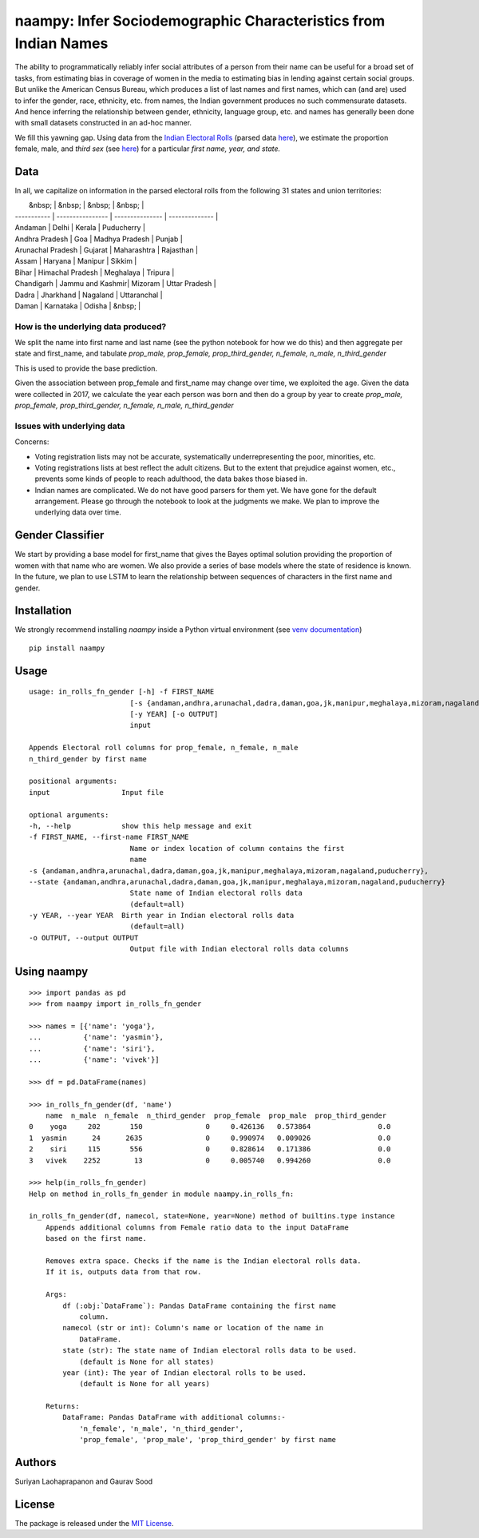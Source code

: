 naampy: Infer Sociodemographic Characteristics from Indian Names
----------------------------------------------------------------

.. image:: https://travis-ci.org/appeler/naampy.svg?branch=master
    :target: https://travis-ci.org/appeler/naampy
.. image:: https://ci.appveyor.com/api/projects/status/q4wr4clilf4samlk?svg=true
    :target: https://ci.appveyor.com/project/soodoku/naampy
.. image:: https://img.shields.io/pypi/v/naampy.svg
    :target: https://pypi.python.org/pypi/naampy
.. image:: https://pepy.tech/badge/naampy
    :target: https://pepy.tech/project/naampy


The ability to programmatically reliably infer social attributes of a person from their name can be useful for a broad set of tasks, from estimating bias in coverage of women in the media to estimating bias in lending against certain social groups. But unlike the American Census Bureau, which produces a list of last names and first names, which can (and are) used to infer the gender, race, ethnicity, etc. from names, the Indian government produces no such commensurate datasets. And hence inferring the relationship between gender, ethnicity, language group, etc. and names has generally been done with small datasets constructed in an ad-hoc manner.

We fill this yawning gap. Using data from the `Indian Electoral Rolls <https://github.com/in-rolls/electoral_rolls>`__ (parsed data `here <https://dataverse.harvard.edu/dataset.xhtml?persistentId=doi:10.7910/DVN/MUEGDT>`__), we estimate the proportion female, male, and `third sex` (see `here <https://en.wikipedia.org/wiki/Third_gender>`__) for a particular `first name, year, and state.`

Data
~~~~

In all, we capitalize on information in the parsed electoral rolls from the following 31 states and union territories: 

|     &nbsp;        |    &nbsp;  |  &nbsp;               |   &nbsp;       |
| -----------       | ---------------- | --------------- | -------------- |
| Andaman           | Delhi            | Kerala          | Puducherry     |
| Andhra Pradesh    | Goa              | Madhya Pradesh  | Punjab         |
| Arunachal Pradesh | Gujarat          | Maharashtra     | Rajasthan      | 
| Assam             | Haryana          | Manipur         | Sikkim         |
| Bihar             | Himachal Pradesh | Meghalaya       | Tripura        | 
| Chandigarh        | Jammu and Kashmir| Mizoram         | Uttar Pradesh  |   
| Dadra             | Jharkhand        | Nagaland        | Uttaranchal    |
| Daman             | Karnataka        | Odisha          |        &nbsp;  |

  

How is the underlying data produced?
====================================

We split the name into first name and last name (see the python notebook for how we do this) and then aggregate per state and first_name, and tabulate `prop_male, prop_female, prop_third_gender, n_female, n_male, n_third_gender`

This is used to provide the base prediction.

Given the association between prop_female and first_name may change over time, we exploited the age. Given the data were collected in 2017, we calculate the year each person was born and then do a group by year to create `prop_male, prop_female, prop_third_gender, n_female, n_male, n_third_gender`

Issues with underlying data
==============================

Concerns:

* Voting registration lists may not be accurate, systematically underrepresenting the poor, minorities, etc.
* Voting registrations lists at best reflect the adult citizens. But to the extent that prejudice against women, etc., prevents some kinds of people to reach adulthood, the data bakes those biased in.
* Indian names are complicated. We do not have good parsers for them yet. We have gone for the default arrangement. Please go through the notebook to look at the judgments we make. We plan to improve the underlying data over time.

Gender Classifier
~~~~~~~~~~~~~~~~~

We start by providing a base model for first\_name that gives the Bayes
optimal solution providing the proportion of women with that name who
are women. We also provide a series of base models where the state of
residence is known. In the future, we plan to use LSTM to learn the relationship between
sequences of characters in the first name and gender.

Installation
~~~~~~~~~~~~~~

We strongly recommend installing `naampy` inside a Python virtual environment (see `venv documentation <https://docs.python.org/3/library/venv.html#creating-virtual-environments>`__)

::

    pip install naampy


Usage
~~~~~

::

    usage: in_rolls_fn_gender [-h] -f FIRST_NAME
                            [-s {andaman,andhra,arunachal,dadra,daman,goa,jk,manipur,meghalaya,mizoram,nagaland,puducherry}]
                            [-y YEAR] [-o OUTPUT]
                            input

    Appends Electoral roll columns for prop_female, n_female, n_male
    n_third_gender by first name

    positional arguments:
    input                 Input file

    optional arguments:
    -h, --help            show this help message and exit
    -f FIRST_NAME, --first-name FIRST_NAME
                            Name or index location of column contains the first
                            name
    -s {andaman,andhra,arunachal,dadra,daman,goa,jk,manipur,meghalaya,mizoram,nagaland,puducherry},
    --state {andaman,andhra,arunachal,dadra,daman,goa,jk,manipur,meghalaya,mizoram,nagaland,puducherry}
                            State name of Indian electoral rolls data
                            (default=all)
    -y YEAR, --year YEAR  Birth year in Indian electoral rolls data
                            (default=all)
    -o OUTPUT, --output OUTPUT
                            Output file with Indian electoral rolls data columns


Using naampy
~~~~~~~~~~~~

::

    >>> import pandas as pd
    >>> from naampy import in_rolls_fn_gender

    >>> names = [{'name': 'yoga'},
    ...          {'name': 'yasmin'},
    ...          {'name': 'siri'},
    ...          {'name': 'vivek'}]

    >>> df = pd.DataFrame(names)

    >>> in_rolls_fn_gender(df, 'name')
        name  n_male  n_female  n_third_gender  prop_female  prop_male  prop_third_gender
    0    yoga     202       150               0     0.426136   0.573864                0.0
    1  yasmin      24      2635               0     0.990974   0.009026                0.0
    2    siri     115       556               0     0.828614   0.171386                0.0
    3   vivek    2252        13               0     0.005740   0.994260                0.0
    
    >>> help(in_rolls_fn_gender)
    Help on method in_rolls_fn_gender in module naampy.in_rolls_fn:

    in_rolls_fn_gender(df, namecol, state=None, year=None) method of builtins.type instance
        Appends additional columns from Female ratio data to the input DataFrame
        based on the first name.

        Removes extra space. Checks if the name is the Indian electoral rolls data.
        If it is, outputs data from that row.

        Args:
            df (:obj:`DataFrame`): Pandas DataFrame containing the first name
                column.
            namecol (str or int): Column's name or location of the name in
                DataFrame.
            state (str): The state name of Indian electoral rolls data to be used.
                (default is None for all states)
            year (int): The year of Indian electoral rolls to be used.
                (default is None for all years)

        Returns:
            DataFrame: Pandas DataFrame with additional columns:-
                'n_female', 'n_male', 'n_third_gender',
                'prop_female', 'prop_male', 'prop_third_gender' by first name

Authors
~~~~~~~

Suriyan Laohaprapanon and Gaurav Sood

License
~~~~~~~

The package is released under the `MIT
License <https://opensource.org/licenses/MIT>`__.
